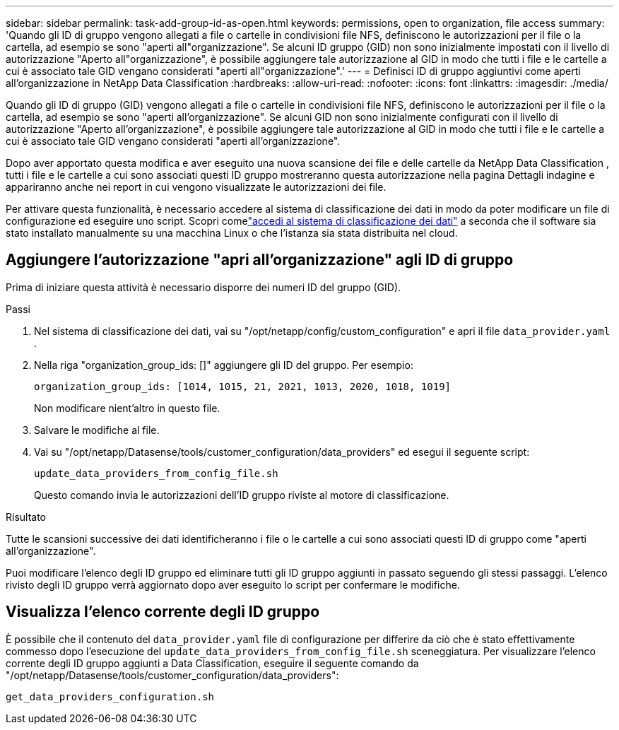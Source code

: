---
sidebar: sidebar 
permalink: task-add-group-id-as-open.html 
keywords: permissions, open to organization, file access 
summary: 'Quando gli ID di gruppo vengono allegati a file o cartelle in condivisioni file NFS, definiscono le autorizzazioni per il file o la cartella, ad esempio se sono "aperti all"organizzazione".  Se alcuni ID gruppo (GID) non sono inizialmente impostati con il livello di autorizzazione "Aperto all"organizzazione", è possibile aggiungere tale autorizzazione al GID in modo che tutti i file e le cartelle a cui è associato tale GID vengano considerati "aperti all"organizzazione".' 
---
= Definisci ID di gruppo aggiuntivi come aperti all'organizzazione in NetApp Data Classification
:hardbreaks:
:allow-uri-read: 
:nofooter: 
:icons: font
:linkattrs: 
:imagesdir: ./media/


[role="lead"]
Quando gli ID di gruppo (GID) vengono allegati a file o cartelle in condivisioni file NFS, definiscono le autorizzazioni per il file o la cartella, ad esempio se sono "aperti all'organizzazione".  Se alcuni GID non sono inizialmente configurati con il livello di autorizzazione "Aperto all'organizzazione", è possibile aggiungere tale autorizzazione al GID in modo che tutti i file e le cartelle a cui è associato tale GID vengano considerati "aperti all'organizzazione".

Dopo aver apportato questa modifica e aver eseguito una nuova scansione dei file e delle cartelle da NetApp Data Classification , tutti i file e le cartelle a cui sono associati questi ID gruppo mostreranno questa autorizzazione nella pagina Dettagli indagine e appariranno anche nei report in cui vengono visualizzate le autorizzazioni dei file.

Per attivare questa funzionalità, è necessario accedere al sistema di classificazione dei dati in modo da poter modificare un file di configurazione ed eseguire uno script.  Scopri comelink:reference-log-in-to-instance.html["accedi al sistema di classificazione dei dati"] a seconda che il software sia stato installato manualmente su una macchina Linux o che l'istanza sia stata distribuita nel cloud.



== Aggiungere l'autorizzazione "apri all'organizzazione" agli ID di gruppo

Prima di iniziare questa attività è necessario disporre dei numeri ID del gruppo (GID).

.Passi
. Nel sistema di classificazione dei dati, vai su "/opt/netapp/config/custom_configuration" e apri il file `data_provider.yaml` .
. Nella riga "organization_group_ids: []" aggiungere gli ID del gruppo. Per esempio:
+
 organization_group_ids: [1014, 1015, 21, 2021, 1013, 2020, 1018, 1019]
+
Non modificare nient'altro in questo file.

. Salvare le modifiche al file.
. Vai su "/opt/netapp/Datasense/tools/customer_configuration/data_providers" ed esegui il seguente script:
+
 update_data_providers_from_config_file.sh
+
Questo comando invia le autorizzazioni dell'ID gruppo riviste al motore di classificazione.



.Risultato
Tutte le scansioni successive dei dati identificheranno i file o le cartelle a cui sono associati questi ID di gruppo come "aperti all'organizzazione".

Puoi modificare l'elenco degli ID gruppo ed eliminare tutti gli ID gruppo aggiunti in passato seguendo gli stessi passaggi.  L'elenco rivisto degli ID gruppo verrà aggiornato dopo aver eseguito lo script per confermare le modifiche.



== Visualizza l'elenco corrente degli ID gruppo

È possibile che il contenuto del `data_provider.yaml` file di configurazione per differire da ciò che è stato effettivamente commesso dopo l'esecuzione del `update_data_providers_from_config_file.sh` sceneggiatura.  Per visualizzare l'elenco corrente degli ID gruppo aggiunti a Data Classification, eseguire il seguente comando da "/opt/netapp/Datasense/tools/customer_configuration/data_providers":

 get_data_providers_configuration.sh